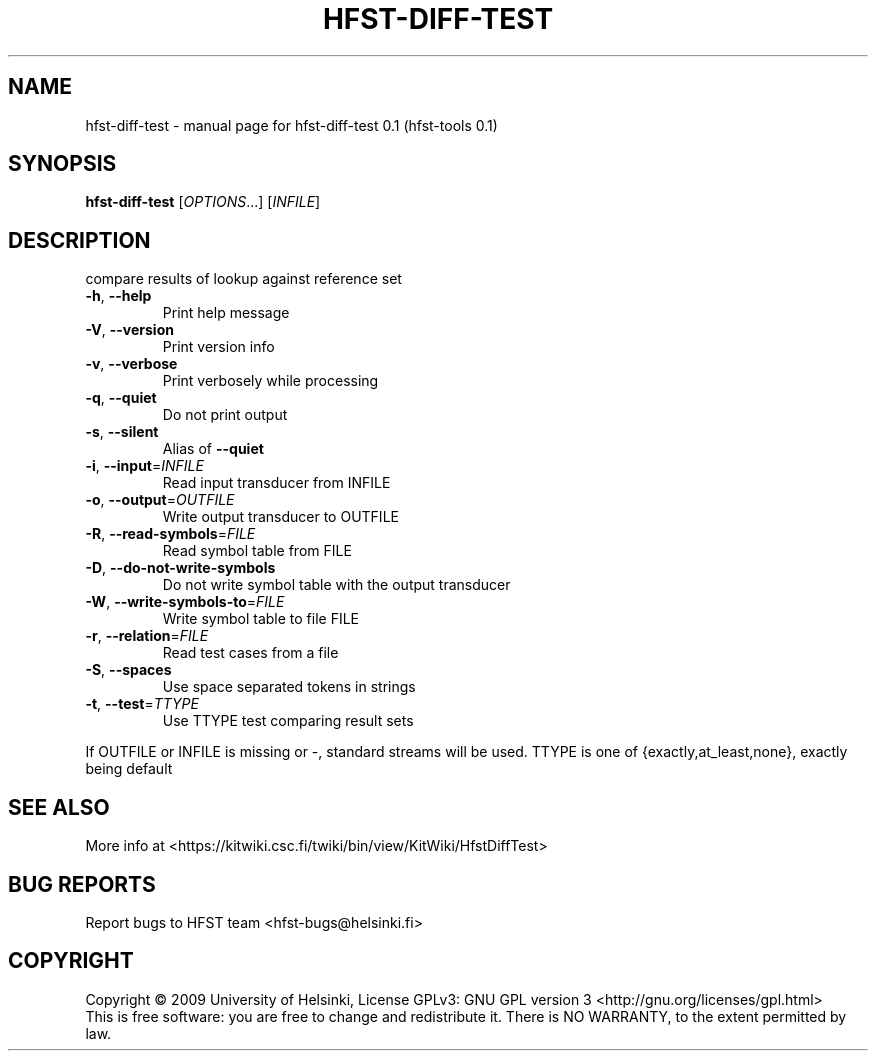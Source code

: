 .\" DO NOT MODIFY THIS FILE!  It was generated by help2man 1.36.
.TH HFST-DIFF-TEST "1" "September 2009" "HFST" "User Commands"
.SH NAME
hfst-diff-test \- manual page for hfst-diff-test 0.1 (hfst-tools 0.1)
.SH SYNOPSIS
.B hfst-diff-test
[\fIOPTIONS\fR...] [\fIINFILE\fR]
.SH DESCRIPTION
compare results of lookup against reference set
.TP
\fB\-h\fR, \fB\-\-help\fR
Print help message
.TP
\fB\-V\fR, \fB\-\-version\fR
Print version info
.TP
\fB\-v\fR, \fB\-\-verbose\fR
Print verbosely while processing
.TP
\fB\-q\fR, \fB\-\-quiet\fR
Do not print output
.TP
\fB\-s\fR, \fB\-\-silent\fR
Alias of \fB\-\-quiet\fR
.TP
\fB\-i\fR, \fB\-\-input\fR=\fIINFILE\fR
Read input transducer from INFILE
.TP
\fB\-o\fR, \fB\-\-output\fR=\fIOUTFILE\fR
Write output transducer to OUTFILE
.TP
\fB\-R\fR, \fB\-\-read\-symbols\fR=\fIFILE\fR
Read symbol table from FILE
.TP
\fB\-D\fR, \fB\-\-do\-not\-write\-symbols\fR
Do not write symbol table with the output transducer
.TP
\fB\-W\fR, \fB\-\-write\-symbols\-to\fR=\fIFILE\fR
Write symbol table to file FILE
.TP
\fB\-r\fR, \fB\-\-relation\fR=\fIFILE\fR
Read test cases from a file
.TP
\fB\-S\fR, \fB\-\-spaces\fR
Use space separated tokens in strings
.TP
\fB\-t\fR, \fB\-\-test\fR=\fITTYPE\fR
Use TTYPE test comparing result sets
.PP
If OUTFILE or INFILE is missing or \-, standard streams will be used.
TTYPE is one of {exactly,at_least,none}, exactly being default
.SH "SEE ALSO"
More info at <https://kitwiki.csc.fi/twiki/bin/view/KitWiki/HfstDiffTest>
.SH "BUG REPORTS"
Report bugs to HFST team <hfst\-bugs@helsinki.fi>
.SH COPYRIGHT
Copyright \(co 2009 University of Helsinki,
License GPLv3: GNU GPL version 3 <http://gnu.org/licenses/gpl.html>
.br
This is free software: you are free to change and redistribute it.
There is NO WARRANTY, to the extent permitted by law.
